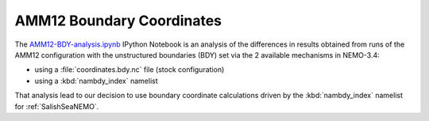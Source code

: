 **************************
AMM12 Boundary Coordinates
**************************

The `AMM12-BDY-analysis.ipynb`_ IPython Notebook is an analysis of the differences in results obtained from runs of the AMM12 configuration with the unstructured boundaries
(BDY) set via the 2 available mechanisms in NEMO-3.4:

* using a :file:`coordinates.bdy.nc` file (stock configuration)
* using a :kbd:`nambdy_index` namelist

That analysis lead to our decision to use boundary coordinate calculations driven by the :kbd:`nambdy_index` namelist for :ref:`SalishSeaNEMO`.

.. _AMM12-BDY-analysis.ipynb: http://nbviewer.ipython.org/urls/bitbucket.org/salishsea/docs/raw/ea83d0f4/code-notes/dev-notes/AMM12-BDY-analysis.ipynb
